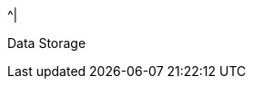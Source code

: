 //.8+.^| AI Processor
ifndef::xref-type-IZIDPUG[.8+.^| AI Processor]
ifdef::xref-type-IZIDPUG[.5+.^| AI Processor]

.^| GPU
.^| NVIDIA Maxwell architecture with 128 CUDA® cores


.^| CPU
.^| Quad-core ARM Cortex-A57 MPCore processor


.^| RAM
.^| 4 GB 64-bit LPDDR4, 1600MHz 25.6 GB/s

ifndef::xref-type-IZIDPUG[]
.^| System Storage

.^| MicroSD, 64 Gb
endif::xref-type-IZIDPUG[]


.^|
ifdef::xref-type-IZIDPUG[System and]
Data Storage

.^|
ifdef::xref-type-IZA800G,xref-type-IZA800GVES[SSD, 250 Gb]
ifdef::xref-type-IZA500G[eMMC, 12 Gb]
ifdef::xref-type-IZIDPUG[250 Gb]

ifndef::xref-type-IZIDPUG[]
.2+.^| RTC Battery
.^| Maintains real-time clock date and time for 4-6 hours



.^| Rechargeable; Full charge-up time: 12 hours
endif::xref-type-IZIDPUG[]

.^| OS
.^| Linux Ubuntu 18.04
